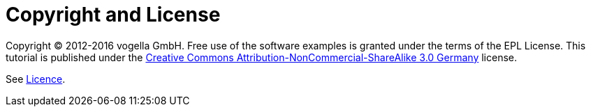 [appendix]
= Copyright and License

Copyright (C) 2012-2016 vogella GmbH. 
Free use of the software examples is granted under the terms of the EPL License.
This tutorial is published under the  http://creativecommons.org/licenses/by-nc-sa/3.0/de/deed.en[Creative Commons Attribution-NonCommercial-ShareAlike 3.0 Germany] license.

See http://www.vogella.com/license.html[Licence].
